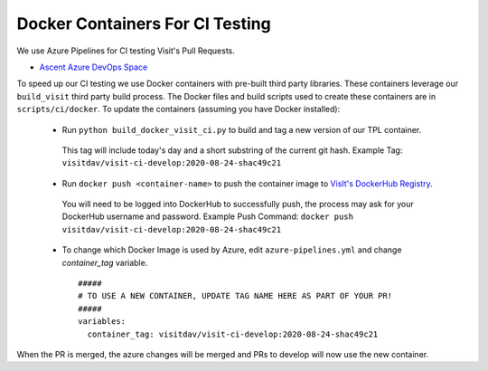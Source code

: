 Docker Containers For CI Testing
=================================

We use Azure Pipelines for CI testing Visit's Pull Requests.

* `Ascent Azure DevOps Space <https://dev.azure.com/visit-dav/VisIt/>`_


To speed up our CI testing we use Docker containers with pre-built third party libraries. These containers leverage our ``build_visit`` third party build  process. The Docker files and build scripts used to create these containers are in ``scripts/ci/docker``. To update the containers (assuming you have Docker installed):

 * Run ``python build_docker_visit_ci.py`` to build and tag a new version of our TPL container.

  This tag will include today's day and a short substring of the current git hash.
  Example Tag: ``visitdav/visit-ci-develop:2020-08-24-shac49c21``

 * Run ``docker push <container-name>`` to push the container image to `VisIt's DockerHub Registry <https://hub.docker.com/orgs/visitdav>`_.

  You will need to be logged into DockerHub to successfully push, the process may ask for your DockerHub username and password. Example Push Command: ``docker push visitdav/visit-ci-develop:2020-08-24-shac49c21``

 * To change which Docker Image is used by Azure, edit ``azure-pipelines.yml`` and change `container_tag` variable. ::

    #####
    # TO USE A NEW CONTAINER, UPDATE TAG NAME HERE AS PART OF YOUR PR!
    #####
    variables:
      container_tag: visitdav/visit-ci-develop:2020-08-24-shac49c21

When the PR is merged, the azure changes will be merged and PRs to develop will now use the new container.

